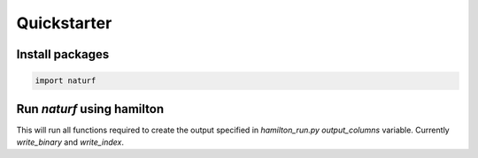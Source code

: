 
Quickstarter
============

Install packages
-------------

.. code:: ipython3

    import naturf


Run `naturf` using hamilton
---------------------------
This will run all functions required to create the output specified in `hamilton_run.py` `output_columns` variable. Currently `write_binary` and `write_index`.

.. code:: bash
    python hamilton_run.py
